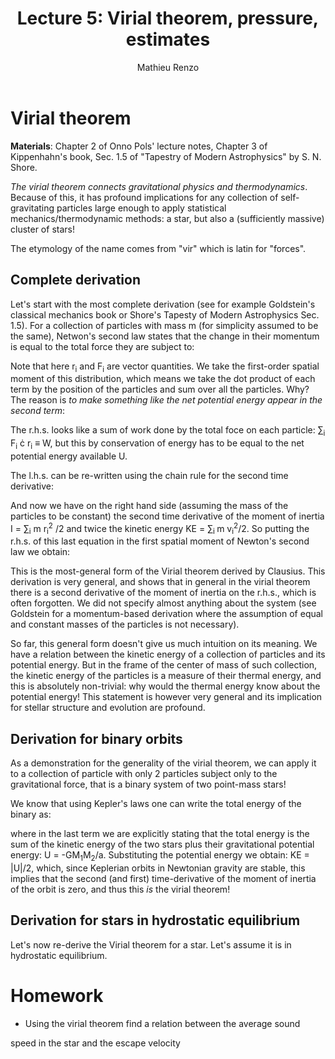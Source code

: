 #+title: Lecture 5: Virial theorem, pressure, estimates
#+author: Mathieu Renzo
#+email: mrenzo@arizona.edu

* Virial theorem
*Materials*: Chapter 2 of Onno Pols' lecture notes, Chapter 3 of
Kippenhahn's book, Sec. 1.5 of "Tapestry of Modern Astrophysics" by S.
N. Shore.

/The virial theorem connects gravitational physics and thermodynamics/.
Because of this, it has profound implications for any collection of
self-gravitating particles large enough to apply statistical
mechanics/thermodynamic methods: a star, but also a (sufficiently
massive) cluster of stars!

The etymology of the name comes from "vir" which is latin for
"forces".


** Complete derivation
Let's start with the most complete derivation (see for example
Goldstein's classical mechanics book or Shore's Tapesty of Modern
Astrophysics Sec. 1.5). For a collection of particles with mass m (for
simplicity assumed to be the same), Netwon's second law states that
the change in their momentum is equal to the total force they are
subject to:

#+begin_latex
\begin{equation}
 m \ddot{r_{i}} = F_{i} \ \, .
\end{equation}
#+end_latex

Note that here r_{i} and F_{i} are vector quantities. We take the
first-order spatial moment of this distribution, which means we take
the dot product of each term by the position of the particles and sum
over all the particles. Why? The reason is /to make something like the
net potential energy appear in the second term/:

#+begin_latex
\begin{equation}
\sum_{i} m\ddot{r_{i}} \cdot r_{i} = \sum_{i} F_{i} \cdot r_{i}
\end{equation}
#+end_latex

The r.h.s. looks like a sum of work done by the total foce on each
particle: \sum_{i} F_{i} \cdot r_{i} \equiv W, but this by conservation of energy
has to be equal to the net potential energy available U.

The l.h.s. can be re-written using the chain rule for the second time
derivative:

#+begin_latex
\begin{equation}
\sum_{i} m\ddot{r_{i}} \cdot r_{i}  = \sum_{i} \frac{1}{2} m \frac{d^{2}}{dt^{2}}r^{2} - \sum_{i} m \cdot \dot{r_{i}}^{2}
\end{equation}
#+end_latex

And now we have on the right hand side (assuming the mass of the
particles to be constant) the second time derivative of the moment of
inertia I = \sum_{i} m r_{i}^{2} /2 and twice the kinetic energy KE = \sum_{i }m v_{i}^{2}/2. So
putting the r.h.s. of this last equation in the first spatial moment
of Newton's second law we obtain:

#+begin_latex
\begin{equation}
 2KE+U = \ddot{I}
\end{equation}
#+end_latex

This is the most-general form of the Virial theorem derived by
Clausius. This derivation is very general, and shows that in general
in the virial theorem there is a second derivative of the moment of
inertia on the r.h.s., which is often forgotten. We did not specify
almost anything about the system (see Goldstein for a momentum-based
derivation where the assumption of equal and constant masses of the
particles is not necessary).

So far, this general form doesn't give us much intuition on its
meaning. We have a relation between the kinetic energy of a collection
of particles and its potential energy. But in the frame of the center
of mass of such collection, the kinetic energy of the particles is a
measure of their thermal energy, and this is absolutely non-trivial:
why would the thermal energy know about the potential energy! This
statement is however very general and its implication for stellar
structure and evolution are profound.

** Derivation for binary orbits

As a demonstration for the generality of the virial theorem, we can
apply it to a collection of particle with only 2 particles subject
only to the gravitational force, that is a binary system of two
point-mass stars!

We know that using Kepler's laws one can write the total energy of the
binary as:

#+begin_latex
\begin{equation}
E_{tot} = -\frac{GM_{1}M_{2}}{2a} \equiv KE_{1} + KE_{2} + U \equiv KE + U  \ \ ,
\end{equation}
#+end_latex

where in the last term we are explicitly stating that the total energy
is the sum of the kinetic energy of the two stars plus their
gravitational potential energy: U = -GM_{1}M_{2}/a. Substituting the
potential energy we obtain: KE = |U|/2, which, since Keplerian orbits
in Newtonian gravity are stable, this implies that the second (and
first) time-derivative of the moment of inertia of the orbit is zero,
and thus this /is/ the virial theorem!

** Derivation for stars in hydrostatic equilibrium
Let's now re-derive the Virial theorem for a star. Let's assume it is
in hydrostatic equilibrium.



* Homework

- Using the virial theorem find a relation between the average sound
speed in the star and the escape velocity
